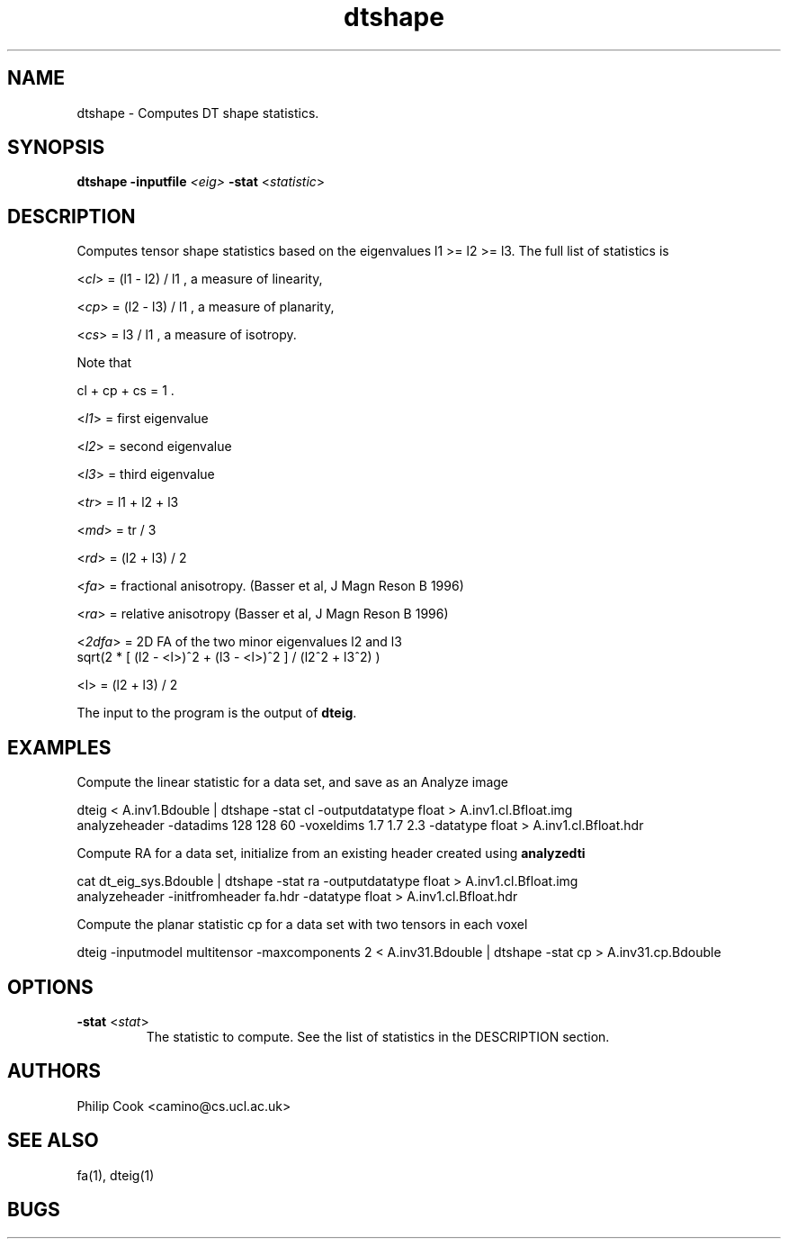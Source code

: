 .\" $Id$

.TH dtshape 1

.SH NAME
dtshape \- Computes DT shape statistics.

.SH SYNOPSIS
.B dtshape 
\fB\-inputfile\fR \fI<eig>\fR \fB\-stat\fR <\fIstatistic\fR> 

.SH DESCRIPTION

Computes tensor shape statistics based on the eigenvalues l1 >= l2 >= l3. The full list
of statistics is

  <\fIcl\fR> = (l1 - l2) / l1 , a measure of linearity,
   
  <\fIcp\fR> = (l2 - l3) / l1 , a measure of planarity,
  
  <\fIcs\fR> = l3 / l1 , a measure of isotropy.

Note that

   cl + cp + cs = 1 .

  <\fIl1\fR> = first eigenvalue

  <\fIl2\fR> = second eigenvalue

  <\fIl3\fR> = third eigenvalue

  <\fItr\fR> = l1 + l2 + l3

  <\fImd\fR> = tr / 3

  <\fIrd\fR> = (l2 + l3) / 2

  <\fIfa\fR> = fractional anisotropy. (Basser et al, J Magn Reson B 1996) 

  <\fIra\fR> = relative anisotropy (Basser et al, J Magn Reson B 1996)

  <\fI2dfa\fR> = 2D FA of the two minor eigenvalues l2 and l3  
                sqrt(2 * [ (l2 - <l>)^2 + (l3 - <l>)^2 ] / (l2^2 + l3^2) )
               
                <l> = (l2 + l3) / 2

The input to the program is the output of \fBdteig\fR.

.SH EXAMPLES

Compute the linear statistic for a data set, and save as an Analyze image

  dteig < A.inv1.Bdouble | dtshape -stat cl -outputdatatype float > A.inv1.cl.Bfloat.img
  analyzeheader -datadims 128 128 60 -voxeldims 1.7 1.7 2.3 -datatype float > A.inv1.cl.Bfloat.hdr

Compute RA for a data set, initialize from an existing header created using
\fBanalyzedti\fR

  cat dt_eig_sys.Bdouble | dtshape -stat ra -outputdatatype float > A.inv1.cl.Bfloat.img
  analyzeheader -initfromheader fa.hdr -datatype float > A.inv1.cl.Bfloat.hdr



Compute the planar statistic cp for a data set with two tensors in each voxel

  dteig -inputmodel multitensor -maxcomponents 2 < A.inv31.Bdouble | dtshape -stat cp > A.inv31.cp.Bdouble

.SH OPTIONS

.TP
.B \-stat\fR <\fIstat\fR>
The statistic to compute. See the list of statistics in the DESCRIPTION section.

.SH "AUTHORS"
Philip Cook <camino@cs.ucl.ac.uk>

.SH "SEE ALSO"
fa(1), dteig(1)

.SH BUGS
